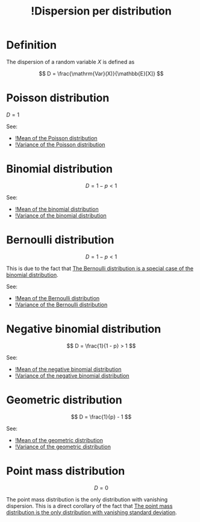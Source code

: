 :PROPERTIES:
:ID:       b10fb6ba-07f8-418b-8edf-9b262be9d027
:mtime:    20220314212310
:ctime:    20220304142351
:END:
#+title: !Dispersion per distribution
#+filetags: :facts:stub:

* Definition
The dispersion of a random variable \( X \) is defined as

\[
D = \frac{\mathrm{Var}(X)}{\mathbb{E}[X]}
\]

* Poisson distribution

\( D = 1 \)

See:
- [[id:e8c8ff3c-6352-4e2b-8466-730e92b86f6f][!Mean of the Poisson distribution]]
- [[id:b7dbdf68-4ed3-4f2d-a792-7a825ca2794a][!Variance of the Poisson distribution]]

* Binomial distribution

\[
D = 1 - p < 1
\]

See:
- [[id:c1b03548-1360-4c64-bd0e-554477587697][!Mean of the binomial distribution]]
- [[id:6d6f0a37-4e58-4232-ad5d-7108467beec5][!Variance of the binomial distribution]]

* Bernoulli distribution

\[
D = 1 - p < 1
\]

This is due to the fact that [[id:2fec0e16-1fbe-47de-acb9-65a00440f34a][The Bernoulli distribution is a special case of the binomial
distribution]].

See:
- [[id:ab80dd4f-4270-4eb3-8f25-d524e3d98241][!Mean of the Bernoulli distribution]]
- [[id:2fdcde9b-eb4e-4d1b-9999-f1cc5ddbd0d0][!Variance of the Bernoulli distribution]]

* Negative binomial distribution

\[
D = \frac{1}{1 - p} > 1
\]

See:
- [[id:58276028-b215-4efe-bc9e-8a0dfe160e9c][!Mean of the negative binomial distribution]]
- [[id:d94372a6-446d-4be7-a385-901012a24b70][!Variance of the negative binomial distribution]]

* Geometric distribution

\[
D = \frac{1}{p} - 1
\]

See:
- [[id:5f261014-9553-475f-b110-e95fc9c92628][!Mean of the geometric distribution]]
- [[id:1ffdeedc-3e8f-4d6f-b34f-8c5f66dc886e][!Variance of the geometric distribution]]

* Point mass distribution

\[
D = 0
\]

The point mass distribution is the only distribution with vanishing dispersion. This is a direct
corollary of the fact that [[id:ef5d83c9-c716-40dc-a5d9-5c079a51c9c0][The point mass distribution is the only distribution with vanishing standard
deviation]].
